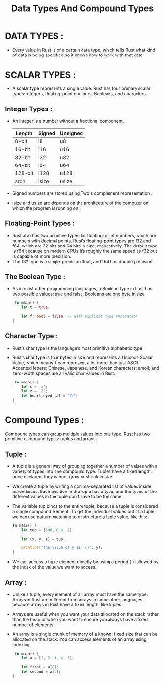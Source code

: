 #+TITLE: Data Types And Compound Types

* DATA TYPES :
 + Every value in Rust is of a certain data type, which tells Rust what kind of data is being specified so it knows how to work with that data

* SCALAR TYPES :
 + A scalar type represents a single value. Rust has four primary scalar types: integers, floating-point numbers, Booleans, and characters.

** Integer Types :
+ An integer is a number without a fractional component.
  | Length  | Signed | Unsigned |
  |---------+--------+----------|
  | 8-bit   | i8     | u8       |
  | 16-bit  | i16    | u16      |
  | 32-bit  | i32    | u32      |
  | 64-bit  | i64    | u64      |
  | 128-bit | i128   | u128     |
  | arch    | isize  | usize    |
+ Signed numbers are stored using Two's complement representation .
+ isize and usize are depends on the architecture of the computer on which the program is running on .
** Floating-Point Types :
+ Rust also has two primitive types for floating-point numbers, which are numbers with decimal points. Rust’s floating-point types are f32 and f64, which are 32 bits and 64 bits in size, respectively. The default type is f64 because on modern CPUs it’s roughly the same speed as f32 but is capable of more precision.
+ The f32 type is a single-precision float, and f64 has double precision.
** The Boolean Type :
+ As in most other programming languages, a Boolean type in Rust has two possible values: true and false. Booleans are one byte in size
 #+begin_src rust
 fn main() {
    let t = true;

    let f: bool = false; // with explicit type annotation
}
 #+end_src
** Character Type :
+ Rust’s char type is the language’s most primitive alphabetic type
+ Rust’s char type is four bytes in size and represents a Unicode Scalar Value, which means it can represent a lot more than just ASCII. Accented letters; Chinese, Japanese, and Korean characters; emoji; and zero-width spaces are all valid char values in Rust.
 #+begin_src rust
 fn main() {
    let c = 'z';
    let z = 'ℤ';
    let heart_eyed_cat = '😻';
}
 #+end_src

* Compound Types :
Compound types can group multiple values into one type. Rust has two primitive compound types: tuples and arrays.

** Tuple :
+ A tuple is a general way of grouping together a number of values with a variety of types into one compound type. Tuples have a fixed length: once declared, they cannot grow or shrink in size.
+ We create a tuple by writing a comma-separated list of values inside parentheses. Each position in the tuple has a type, and the types of the different values in the tuple don’t have to be the same.
+ The variable tup binds to the entire tuple, because a tuple is considered a single compound element. To get the individual values out of a tuple, we can use pattern matching to destructure a tuple value, like this:

  #+begin_src rust
fn main() {
    let tup = (500, 6.4, 1);

    let (x, y, z) = tup;

    println!("The value of y is: {}", y);
}
 #+end_src

+ We can access a tuple element directly by using a period (.) followed by the index of the value we want to access.

** Array :
+ Unlike a tuple, every element of an array must have the same type. Arrays in Rust are different from arrays in some other languages because arrays in Rust have a fixed length, like tuples.
+ Arrays are useful when you want your data allocated on the stack rather than the heap or when you want to ensure you always have a fixed number of elements

+ An array is a single chunk of memory of a known, fixed size that can be allocated on the stack. You can access elements of an array using indexing

 #+begin_src rust
 fn main() {
    let a = [1, 2, 3, 4, 5];

    let first = a[0];
    let second = a[1];
}
 #+end_src
